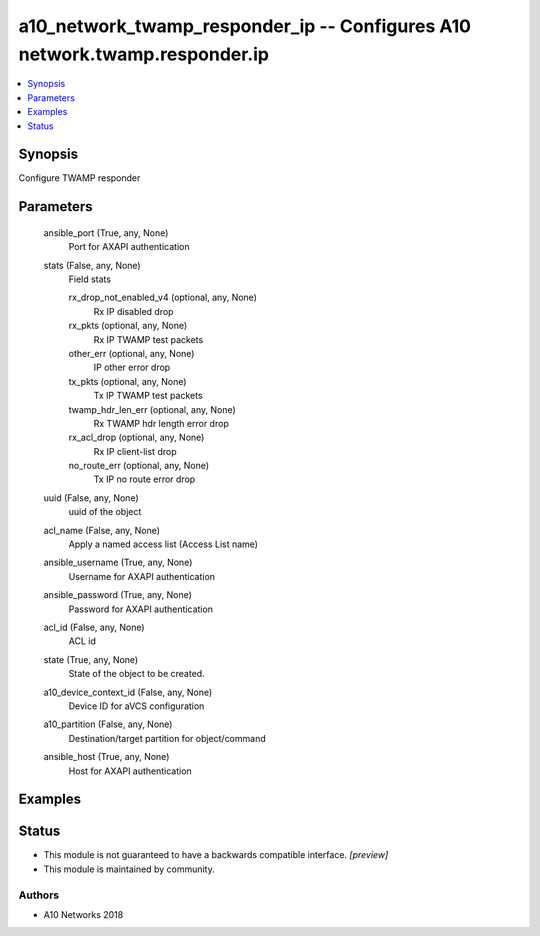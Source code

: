 .. _a10_network_twamp_responder_ip_module:


a10_network_twamp_responder_ip -- Configures A10 network.twamp.responder.ip
===========================================================================

.. contents::
   :local:
   :depth: 1


Synopsis
--------

Configure TWAMP responder






Parameters
----------

  ansible_port (True, any, None)
    Port for AXAPI authentication


  stats (False, any, None)
    Field stats


    rx_drop_not_enabled_v4 (optional, any, None)
      Rx IP disabled drop


    rx_pkts (optional, any, None)
      Rx IP TWAMP test packets


    other_err (optional, any, None)
      IP other error drop


    tx_pkts (optional, any, None)
      Tx IP TWAMP test packets


    twamp_hdr_len_err (optional, any, None)
      Rx TWAMP hdr length error drop


    rx_acl_drop (optional, any, None)
      Rx IP client-list drop


    no_route_err (optional, any, None)
      Tx IP no route error drop



  uuid (False, any, None)
    uuid of the object


  acl_name (False, any, None)
    Apply a named access list (Access List name)


  ansible_username (True, any, None)
    Username for AXAPI authentication


  ansible_password (True, any, None)
    Password for AXAPI authentication


  acl_id (False, any, None)
    ACL id


  state (True, any, None)
    State of the object to be created.


  a10_device_context_id (False, any, None)
    Device ID for aVCS configuration


  a10_partition (False, any, None)
    Destination/target partition for object/command


  ansible_host (True, any, None)
    Host for AXAPI authentication









Examples
--------

.. code-block:: yaml+jinja

    





Status
------




- This module is not guaranteed to have a backwards compatible interface. *[preview]*


- This module is maintained by community.



Authors
~~~~~~~

- A10 Networks 2018

